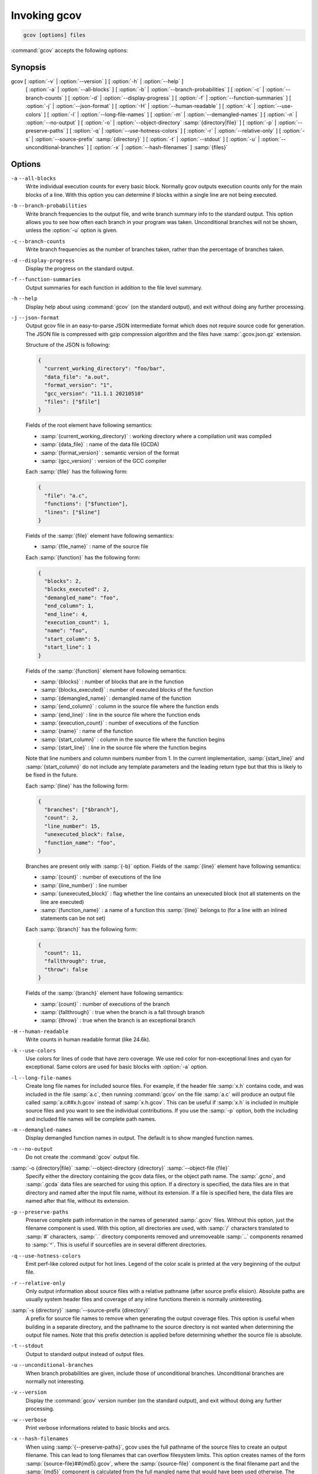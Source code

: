 ..
  Copyright 1988-2021 Free Software Foundation, Inc.
  This is part of the GCC manual.
  For copying conditions, see the GPL license file

.. _invoking-gcov:

Invoking gcov
*************

.. code-block::

  gcov [options] files

:command:`gcov` accepts the following options:

Synopsis
^^^^^^^^

gcov [ :option:`-v` | :option:`--version` ] [ :option:`-h` | :option:`--help` ]
     [ :option:`-a` | :option:`--all-blocks` ]
     [ :option:`-b` | :option:`--branch-probabilities` ]
     [ :option:`-c` | :option:`--branch-counts` ]
     [ :option:`-d` | :option:`--display-progress` ]
     [ :option:`-f` | :option:`--function-summaries` ]
     [ :option:`-j` | :option:`--json-format` ]
     [ :option:`-H` | :option:`--human-readable` ]
     [ :option:`-k` | :option:`--use-colors` ]
     [ :option:`-l` | :option:`--long-file-names` ]
     [ :option:`-m` | :option:`--demangled-names` ]
     [ :option:`-n` | :option:`--no-output` ]
     [ :option:`-o` | :option:`--object-directory` :samp:`{directory|file}` ]
     [ :option:`-p` | :option:`--preserve-paths` ]
     [ :option:`-q` | :option:`--use-hotness-colors` ]
     [ :option:`-r` | :option:`--relative-only` ]
     [ :option:`-s` | :option:`--source-prefix` :samp:`{directory}` ]
     [ :option:`-t` | :option:`--stdout` ]
     [ :option:`-u` | :option:`--unconditional-branches` ]
     [ :option:`-x` | :option:`--hash-filenames` ]
     :samp:`{files}`

Options
^^^^^^^

``-a`` ``--all-blocks``
  Write individual execution counts for every basic block.  Normally gcov
  outputs execution counts only for the main blocks of a line.  With this
  option you can determine if blocks within a single line are not being
  executed.

``-b`` ``--branch-probabilities``
  Write branch frequencies to the output file, and write branch summary
  info to the standard output.  This option allows you to see how often
  each branch in your program was taken.  Unconditional branches will not
  be shown, unless the :option:`-u` option is given.

``-c`` ``--branch-counts``
  Write branch frequencies as the number of branches taken, rather than
  the percentage of branches taken.

``-d`` ``--display-progress``
  Display the progress on the standard output.

``-f`` ``--function-summaries``
  Output summaries for each function in addition to the file level summary.

``-h`` ``--help``
  Display help about using :command:`gcov` (on the standard output), and
  exit without doing any further processing.

``-j`` ``--json-format``
  Output gcov file in an easy-to-parse JSON intermediate format
  which does not require source code for generation.  The JSON
  file is compressed with gzip compression algorithm
  and the files have :samp:`.gcov.json.gz` extension.

  Structure of the JSON is following:

  .. code-block:: json

    {
      "current_working_directory": "foo/bar",
      "data_file": "a.out",
      "format_version": "1",
      "gcc_version": "11.1.1 20210510"
      "files": ["$file"]
    }

  Fields of the root element have following semantics:

  * :samp:`{current_working_directory}` : working directory where
    a compilation unit was compiled

  * :samp:`{data_file}` : name of the data file (GCDA)

  * :samp:`{format_version}` : semantic version of the format

  * :samp:`{gcc_version}` : version of the GCC compiler

  Each :samp:`{file}` has the following form:

  .. code-block:: json

    {
      "file": "a.c",
      "functions": ["$function"],
      "lines": ["$line"]
    }

  Fields of the :samp:`{file}` element have following semantics:

  * :samp:`{file_name}` : name of the source file

  Each :samp:`{function}` has the following form:

  .. code-block:: json

    {
      "blocks": 2,
      "blocks_executed": 2,
      "demangled_name": "foo",
      "end_column": 1,
      "end_line": 4,
      "execution_count": 1,
      "name": "foo",
      "start_column": 5,
      "start_line": 1
    }

  Fields of the :samp:`{function}` element have following semantics:

  * :samp:`{blocks}` : number of blocks that are in the function

  * :samp:`{blocks_executed}` : number of executed blocks of the function

  * :samp:`{demangled_name}` : demangled name of the function

  * :samp:`{end_column}` : column in the source file where the function ends

  * :samp:`{end_line}` : line in the source file where the function ends

  * :samp:`{execution_count}` : number of executions of the function

  * :samp:`{name}` : name of the function

  * :samp:`{start_column}` : column in the source file where the function begins

  * :samp:`{start_line}` : line in the source file where the function begins

  Note that line numbers and column numbers number from 1.  In the current
  implementation, :samp:`{start_line}` and :samp:`{start_column}` do not include
  any template parameters and the leading return type but that
  this is likely to be fixed in the future.

  Each :samp:`{line}` has the following form:

  .. code-block:: json

    {
      "branches": ["$branch"],
      "count": 2,
      "line_number": 15,
      "unexecuted_block": false,
      "function_name": "foo",
    }

  Branches are present only with :samp:`{-b}` option.
  Fields of the :samp:`{line}` element have following semantics:

  * :samp:`{count}` : number of executions of the line

  * :samp:`{line_number}` : line number

  * :samp:`{unexecuted_block}` : flag whether the line contains an unexecuted block
    (not all statements on the line are executed)

  * :samp:`{function_name}` : a name of a function this :samp:`{line}` belongs to
    (for a line with an inlined statements can be not set)

  Each :samp:`{branch}` has the following form:

  .. code-block:: json

    {
      "count": 11,
      "fallthrough": true,
      "throw": false
    }

  Fields of the :samp:`{branch}` element have following semantics:

  * :samp:`{count}` : number of executions of the branch

  * :samp:`{fallthrough}` : true when the branch is a fall through branch

  * :samp:`{throw}` : true when the branch is an exceptional branch

``-H`` ``--human-readable``
  Write counts in human readable format (like 24.6k).

``-k`` ``--use-colors``
  Use colors for lines of code that have zero coverage.  We use red color for
  non-exceptional lines and cyan for exceptional.  Same colors are used for
  basic blocks with :option:`-a` option.

``-l`` ``--long-file-names``
  Create long file names for included source files.  For example, if the
  header file :samp:`x.h` contains code, and was included in the file
  :samp:`a.c`, then running :command:`gcov` on the file :samp:`a.c` will
  produce an output file called :samp:`a.c##x.h.gcov` instead of
  :samp:`x.h.gcov`.  This can be useful if :samp:`x.h` is included in
  multiple source files and you want to see the individual
  contributions.  If you use the :samp:`-p` option, both the including
  and included file names will be complete path names.

``-m`` ``--demangled-names``
  Display demangled function names in output. The default is to show
  mangled function names.

``-n`` ``--no-output``
  Do not create the :command:`gcov` output file.

:samp:`-o {directory|file}` :samp:`--object-directory {directory}` :samp:`--object-file {file}`
  Specify either the directory containing the gcov data files, or the
  object path name.  The :samp:`.gcno`, and
  :samp:`.gcda` data files are searched for using this option.  If a directory
  is specified, the data files are in that directory and named after the
  input file name, without its extension.  If a file is specified here,
  the data files are named after that file, without its extension.

``-p`` ``--preserve-paths``
  Preserve complete path information in the names of generated
  :samp:`.gcov` files.  Without this option, just the filename component is
  used.  With this option, all directories are used, with :samp:`/` characters
  translated to :samp:`#` characters, :samp:`.` directory components
  removed and unremoveable :samp:`..`
  components renamed to :samp:`^`.  This is useful if sourcefiles are in several
  different directories.

``-q`` ``--use-hotness-colors``
  Emit perf-like colored output for hot lines.  Legend of the color scale
  is printed at the very beginning of the output file.

``-r`` ``--relative-only``
  Only output information about source files with a relative pathname
  (after source prefix elision).  Absolute paths are usually system
  header files and coverage of any inline functions therein is normally
  uninteresting.

:samp:`-s {directory}` :samp:`--source-prefix {directory}`
  A prefix for source file names to remove when generating the output
  coverage files.  This option is useful when building in a separate
  directory, and the pathname to the source directory is not wanted when
  determining the output file names.  Note that this prefix detection is
  applied before determining whether the source file is absolute.

``-t`` ``--stdout``
  Output to standard output instead of output files.

``-u`` ``--unconditional-branches``
  When branch probabilities are given, include those of unconditional branches.
  Unconditional branches are normally not interesting.

``-v`` ``--version``
  Display the :command:`gcov` version number (on the standard output),
  and exit without doing any further processing.

``-w`` ``--verbose``
  Print verbose informations related to basic blocks and arcs.

``-x`` ``--hash-filenames``
  When using :samp:`{--preserve-paths}`,
  gcov uses the full pathname of the source files to create
  an output filename.  This can lead to long filenames that can overflow
  filesystem limits.  This option creates names of the form
  :samp:`{source-file}##{md5}.gcov`,
  where the :samp:`{source-file}` component is the final filename part and
  the :samp:`{md5}` component is calculated from the full mangled name that
  would have been used otherwise.  The option is an alternative
  to the :samp:`{--preserve-paths}` on systems which have a filesystem limit.

:command:`gcov` should be run with the current directory the same as that
when you invoked the compiler.  Otherwise it will not be able to locate
the source files.  :command:`gcov` produces files called
:samp:`{mangledname}.gcov` in the current directory.  These contain
the coverage information of the source file they correspond to.
One :samp:`.gcov` file is produced for each source (or header) file
containing code,
which was compiled to produce the data files.  The :samp:`{mangledname}` part
of the output file name is usually simply the source file name, but can
be something more complicated if the :samp:`-l` or :samp:`-p` options are
given.  Refer to those options for details.

If you invoke :command:`gcov` with multiple input files, the
contributions from each input file are summed.  Typically you would
invoke it with the same list of files as the final link of your executable.

The :samp:`.gcov` files contain the :samp:`:` separated fields along with
program source code.  The format is

.. code-block::

  execution_count:line_number:source line text

Additional block information may succeed each line, when requested by
command line option.  The :samp:`{execution_count}` is :samp:`-` for lines
containing no code.  Unexecuted lines are marked :samp:`#####` or
:samp:`=====`, depending on whether they are reachable by
non-exceptional paths or only exceptional paths such as C++ exception
handlers, respectively. Given the :samp:`-a` option, unexecuted blocks are
marked :samp:`$$$$$` or :samp:`%%%%%`, depending on whether a basic block
is reachable via non-exceptional or exceptional paths.
Executed basic blocks having a statement with zero :samp:`{execution_count}`
end with :samp:`*` character and are colored with magenta color with
the :option:`-k` option.  This functionality is not supported in Ada.

Note that GCC can completely remove the bodies of functions that are
not needed -- for instance if they are inlined everywhere.  Such functions
are marked with :samp:`-`, which can be confusing.
Use the :option:`-fkeep-inline-functions` and :option:`-fkeep-static-functions`
options to retain these functions and
allow gcov to properly show their :samp:`{execution_count}`.

Some lines of information at the start have :samp:`{line_number}` of zero.
These preamble lines are of the form

:option:`-:0:`:samp:`{tag}` : :samp:`{value}`
The ordering and number of these preamble lines will be augmented as
:command:`gcov` development progresses --- do not rely on them remaining
unchanged.  Use :samp:`{tag}` to locate a particular preamble line.

The additional block information is of the form

.. code-block::

  tag information

The :samp:`{information}` is human readable, but designed to be simple
enough for machine parsing too.

When printing percentages, 0% and 100% are only printed when the values
are *exactly* 0% and 100% respectively.  Other values which would
conventionally be rounded to 0% or 100% are instead printed as the
nearest non-boundary value.

When using :command:`gcov`, you must first compile your program
with a special GCC option :samp:`--coverage`.
This tells the compiler to generate additional information needed by
gcov (basically a flow graph of the program) and also includes
additional code in the object files for generating the extra profiling
information needed by gcov.  These additional files are placed in the
directory where the object file is located.

Running the program will cause profile output to be generated.  For each
source file compiled with :option:`-fprofile-arcs`, an accompanying
:samp:`.gcda` file will be placed in the object file directory.

Running :command:`gcov` with your program's source file names as arguments
will now produce a listing of the code along with frequency of execution
for each line.  For example, if your program is called :samp:`tmp.cpp`, this
is what you see when you use the basic :command:`gcov` facility:

.. code-block:: bash

  $ g++ --coverage tmp.cpp -c
  $ g++ --coverage tmp.o
  $ a.out
  $ gcov tmp.cpp -m
  File 'tmp.cpp'
  Lines executed:92.86% of 14
  Creating 'tmp.cpp.gcov'

The file :samp:`tmp.cpp.gcov` contains output from :command:`gcov`.
Here is a sample:

.. code-block::

          -:    0:Source:tmp.cpp
          -:    0:Working directory:/home/gcc/testcase
          -:    0:Graph:tmp.gcno
          -:    0:Data:tmp.gcda
          -:    0:Runs:1
          -:    0:Programs:1
          -:    1:#include <stdio.h>
          -:    2:
          -:    3:template<class T>
          -:    4:class Foo
          -:    5:{
          -:    6:  public:
         1*:    7:  Foo(): b (1000) {}
  ------------------
  Foo<char>::Foo():
      #####:    7:  Foo(): b (1000) {}
  ------------------
  Foo<int>::Foo():
          1:    7:  Foo(): b (1000) {}
  ------------------
         2*:    8:  void inc () { b++; }
  ------------------
  Foo<char>::inc():
      #####:    8:  void inc () { b++; }
  ------------------
  Foo<int>::inc():
          2:    8:  void inc () { b++; }
  ------------------
          -:    9:
          -:   10:  private:
          -:   11:  int b;
          -:   12:};
          -:   13:
          -:   14:template class Foo<int>;
          -:   15:template class Foo<char>;
          -:   16:
          -:   17:int
          1:   18:main (void)
          -:   19:{
          -:   20:  int i, total;
          1:   21:  Foo<int> counter;
          -:   22:
          1:   23:  counter.inc();
          1:   24:  counter.inc();
          1:   25:  total = 0;
          -:   26:
         11:   27:  for (i = 0; i < 10; i++)
         10:   28:    total += i;
          -:   29:
         1*:   30:  int v = total > 100 ? 1 : 2;
          -:   31:
          1:   32:  if (total != 45)
      #####:   33:    printf ("Failure\n");
          -:   34:  else
          1:   35:    printf ("Success\n");
          1:   36:  return 0;
          -:   37:}

Note that line 7 is shown in the report multiple times.  First occurrence
presents total number of execution of the line and the next two belong
to instances of class Foo constructors.  As you can also see, line 30 contains
some unexecuted basic blocks and thus execution count has asterisk symbol.

When you use the :option:`-a` option, you will get individual block
counts, and the output looks like this:

.. code-block::

          -:    0:Source:tmp.cpp
          -:    0:Working directory:/home/gcc/testcase
          -:    0:Graph:tmp.gcno
          -:    0:Data:tmp.gcda
          -:    0:Runs:1
          -:    0:Programs:1
          -:    1:#include <stdio.h>
          -:    2:
          -:    3:template<class T>
          -:    4:class Foo
          -:    5:{
          -:    6:  public:
         1*:    7:  Foo(): b (1000) {}
  ------------------
  Foo<char>::Foo():
      #####:    7:  Foo(): b (1000) {}
  ------------------
  Foo<int>::Foo():
          1:    7:  Foo(): b (1000) {}
  ------------------
         2*:    8:  void inc () { b++; }
  ------------------
  Foo<char>::inc():
      #####:    8:  void inc () { b++; }
  ------------------
  Foo<int>::inc():
          2:    8:  void inc () { b++; }
  ------------------
          -:    9:
          -:   10:  private:
          -:   11:  int b;
          -:   12:};
          -:   13:
          -:   14:template class Foo<int>;
          -:   15:template class Foo<char>;
          -:   16:
          -:   17:int
          1:   18:main (void)
          -:   19:{
          -:   20:  int i, total;
          1:   21:  Foo<int> counter;
          1:   21-block  0
          -:   22:
          1:   23:  counter.inc();
          1:   23-block  0
          1:   24:  counter.inc();
          1:   24-block  0
          1:   25:  total = 0;
          -:   26:
         11:   27:  for (i = 0; i < 10; i++)
          1:   27-block  0
         11:   27-block  1
         10:   28:    total += i;
         10:   28-block  0
          -:   29:
         1*:   30:  int v = total > 100 ? 1 : 2;
          1:   30-block  0
      %%%%%:   30-block  1
          1:   30-block  2
          -:   31:
          1:   32:  if (total != 45)
          1:   32-block  0
      #####:   33:    printf ("Failure\n");
      %%%%%:   33-block  0
          -:   34:  else
          1:   35:    printf ("Success\n");
          1:   35-block  0
          1:   36:  return 0;
          1:   36-block  0
          -:   37:}

In this mode, each basic block is only shown on one line -- the last
line of the block.  A multi-line block will only contribute to the
execution count of that last line, and other lines will not be shown
to contain code, unless previous blocks end on those lines.
The total execution count of a line is shown and subsequent lines show
the execution counts for individual blocks that end on that line.  After each
block, the branch and call counts of the block will be shown, if the
:option:`-b` option is given.

Because of the way GCC instruments calls, a call count can be shown
after a line with no individual blocks.
As you can see, line 33 contains a basic block that was not executed.

When you use the :option:`-b` option, your output looks like this:

.. code-block::

          -:    0:Source:tmp.cpp
          -:    0:Working directory:/home/gcc/testcase
          -:    0:Graph:tmp.gcno
          -:    0:Data:tmp.gcda
          -:    0:Runs:1
          -:    0:Programs:1
          -:    1:#include <stdio.h>
          -:    2:
          -:    3:template<class T>
          -:    4:class Foo
          -:    5:{
          -:    6:  public:
         1*:    7:  Foo(): b (1000) {}
  ------------------
  Foo<char>::Foo():
  function Foo<char>::Foo() called 0 returned 0% blocks executed 0%
      #####:    7:  Foo(): b (1000) {}
  ------------------
  Foo<int>::Foo():
  function Foo<int>::Foo() called 1 returned 100% blocks executed 100%
          1:    7:  Foo(): b (1000) {}
  ------------------
         2*:    8:  void inc () { b++; }
  ------------------
  Foo<char>::inc():
  function Foo<char>::inc() called 0 returned 0% blocks executed 0%
      #####:    8:  void inc () { b++; }
  ------------------
  Foo<int>::inc():
  function Foo<int>::inc() called 2 returned 100% blocks executed 100%
          2:    8:  void inc () { b++; }
  ------------------
          -:    9:
          -:   10:  private:
          -:   11:  int b;
          -:   12:};
          -:   13:
          -:   14:template class Foo<int>;
          -:   15:template class Foo<char>;
          -:   16:
          -:   17:int
  function main called 1 returned 100% blocks executed 81%
          1:   18:main (void)
          -:   19:{
          -:   20:  int i, total;
          1:   21:  Foo<int> counter;
  call    0 returned 100%
  branch  1 taken 100% (fallthrough)
  branch  2 taken 0% (throw)
          -:   22:
          1:   23:  counter.inc();
  call    0 returned 100%
  branch  1 taken 100% (fallthrough)
  branch  2 taken 0% (throw)
          1:   24:  counter.inc();
  call    0 returned 100%
  branch  1 taken 100% (fallthrough)
  branch  2 taken 0% (throw)
          1:   25:  total = 0;
          -:   26:
         11:   27:  for (i = 0; i < 10; i++)
  branch  0 taken 91% (fallthrough)
  branch  1 taken 9%
         10:   28:    total += i;
          -:   29:
         1*:   30:  int v = total > 100 ? 1 : 2;
  branch  0 taken 0% (fallthrough)
  branch  1 taken 100%
          -:   31:
          1:   32:  if (total != 45)
  branch  0 taken 0% (fallthrough)
  branch  1 taken 100%
      #####:   33:    printf ("Failure\n");
  call    0 never executed
  branch  1 never executed
  branch  2 never executed
          -:   34:  else
          1:   35:    printf ("Success\n");
  call    0 returned 100%
  branch  1 taken 100% (fallthrough)
  branch  2 taken 0% (throw)
          1:   36:  return 0;
          -:   37:}

For each function, a line is printed showing how many times the function
is called, how many times it returns and what percentage of the
function's blocks were executed.

For each basic block, a line is printed after the last line of the basic
block describing the branch or call that ends the basic block.  There can
be multiple branches and calls listed for a single source line if there
are multiple basic blocks that end on that line.  In this case, the
branches and calls are each given a number.  There is no simple way to map
these branches and calls back to source constructs.  In general, though,
the lowest numbered branch or call will correspond to the leftmost construct
on the source line.

For a branch, if it was executed at least once, then a percentage
indicating the number of times the branch was taken divided by the
number of times the branch was executed will be printed.  Otherwise, the
message 'never executed' is printed.

For a call, if it was executed at least once, then a percentage
indicating the number of times the call returned divided by the number
of times the call was executed will be printed.  This will usually be
100%, but may be less for functions that call ``exit`` or ``longjmp``,
and thus may not return every time they are called.

The execution counts are cumulative.  If the example program were
executed again without removing the :samp:`.gcda` file, the count for the
number of times each line in the source was executed would be added to
the results of the previous run(s).  This is potentially useful in
several ways.  For example, it could be used to accumulate data over a
number of program runs as part of a test verification suite, or to
provide more accurate long-term information over a large number of
program runs.

The data in the :samp:`.gcda` files is saved immediately before the program
exits.  For each source file compiled with :option:`-fprofile-arcs`, the
profiling code first attempts to read in an existing :samp:`.gcda` file; if
the file doesn't match the executable (differing number of basic block
counts) it will ignore the contents of the file.  It then adds in the
new execution counts and finally writes the data to the file.

